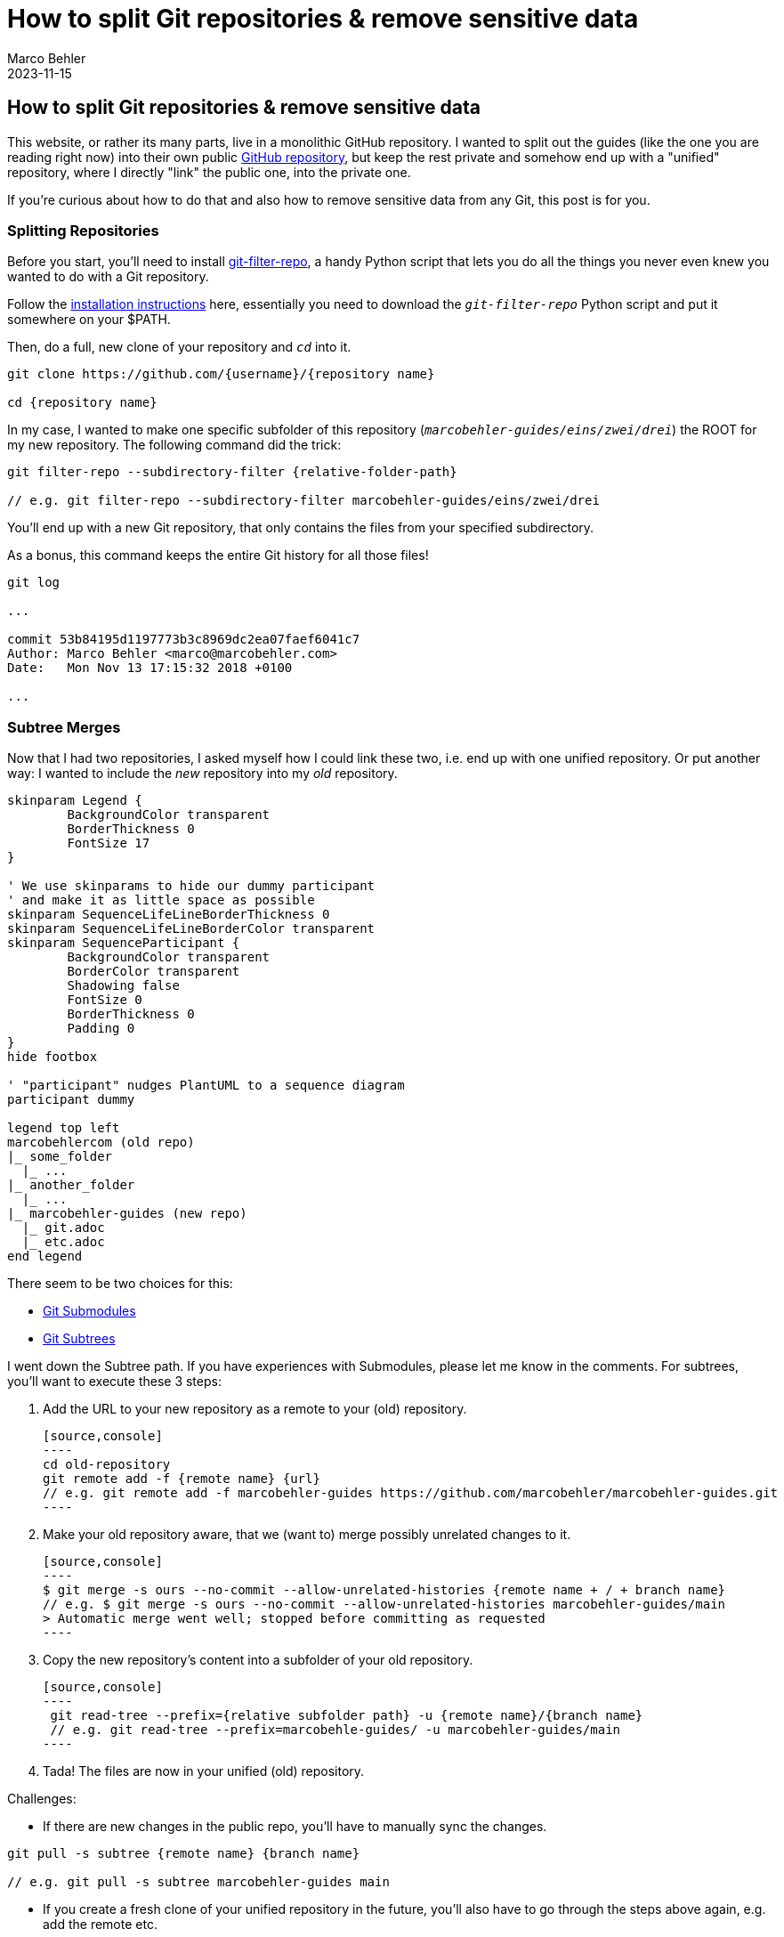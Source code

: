 = How to split Git repositories & remove sensitive data
Marco Behler
2023-11-15
:page-layout: layout-guides
:page-image: "/images/guides/undraw_split_testing_l1uw.png"
:page-published: true
:page-tags: ["git", "git subtree", "git filter-repo"]
:page-commento_id: git-splitting-repositories-removing-sensitive-data

== How to split Git repositories & remove sensitive data
This website, or rather its many parts, live in a monolithic GitHub repository. I wanted to split out the guides (like the one you are reading right now) into their own public https://github.com/marcobehler/marcobehler-guides[GitHub repository], but keep the rest private and somehow end up with a "unified" repository, where I directly "link" the public one, into the private one.

If you're curious about how to do that and also how to remove sensitive data from any Git, this post is for you.

=== Splitting Repositories

Before you start, you'll need to install https://github.com/newren/git-filter-repo[git-filter-repo], a handy Python script that lets you do all the things you never even knew you wanted to do with a Git repository.

Follow the https://github.com/newren/git-filter-repo/blob/main/INSTALL.md[installation instructions] here, essentially you need to download the `_git-filter-repo_` Python script and put it somewhere on your $PATH.

Then, do a full, new clone of your repository and `_cd_` into it.

[source,console]
----
git clone https://github.com/{username}/{repository name}

cd {repository name}
----

In my case, I wanted to make one specific subfolder of this repository (`_marcobehler-guides/eins/zwei/drei_`) the ROOT for my new repository. The following command did the trick:

[source,console]
----
git filter-repo --subdirectory-filter {relative-folder-path}

// e.g. git filter-repo --subdirectory-filter marcobehler-guides/eins/zwei/drei
----

You'll end up with a new Git repository, that only contains the files from your specified subdirectory.

As a bonus, this command keeps the entire Git history for all those files!

[source,console]
----
git log

...

commit 53b84195d1197773b3c8969dc2ea07faef6041c7
Author: Marco Behler <marco@marcobehler.com>
Date:   Mon Nov 13 17:15:32 2018 +0100

...
----


=== Subtree Merges

Now that I had two repositories, I asked myself how I could link these two, i.e. end up with one unified repository. Or put another way: I wanted to include the _new_ repository into my _old_ repository.

[plantuml, format=svg, opts="inline"]
----
skinparam Legend {
	BackgroundColor transparent
	BorderThickness 0
	FontSize 17
}

' We use skinparams to hide our dummy participant
' and make it as little space as possible
skinparam SequenceLifeLineBorderThickness 0
skinparam SequenceLifeLineBorderColor transparent
skinparam SequenceParticipant {
	BackgroundColor transparent
	BorderColor transparent
	Shadowing false
	FontSize 0
	BorderThickness 0
	Padding 0
}
hide footbox

' "participant" nudges PlantUML to a sequence diagram
participant dummy

legend top left
marcobehlercom (old repo)
|_ some_folder
  |_ ...
|_ another_folder
  |_ ...
|_ marcobehler-guides (new repo)
  |_ git.adoc
  |_ etc.adoc
end legend
----

There seem to be two choices for this:

* https://git-scm.com/book/en/v2/Git-Tools-Submodules[Git Submodules]
* https://gist.github.com/SKempin/b7857a6ff6bddb05717cc17a44091202[Git Subtrees]

I went down the Subtree path. If you have experiences with Submodules, please let me know in the comments. For subtrees, you'll want to execute these 3 steps:

1. Add the URL to your new repository as a remote to your (old) repository.

    [source,console]
    ----
    cd old-repository
    git remote add -f {remote name} {url}
    // e.g. git remote add -f marcobehler-guides https://github.com/marcobehler/marcobehler-guides.git
    ----

2. Make your old repository aware, that we (want to) merge possibly unrelated changes to it.

    [source,console]
    ----
    $ git merge -s ours --no-commit --allow-unrelated-histories {remote name + / + branch name}
    // e.g. $ git merge -s ours --no-commit --allow-unrelated-histories marcobehler-guides/main
    > Automatic merge went well; stopped before committing as requested
    ----

3. Copy the new repository's content into a subfolder of your old repository.

    [source,console]
    ----
     git read-tree --prefix={relative subfolder path} -u {remote name}/{branch name}
     // e.g. git read-tree --prefix=marcobehle-guides/ -u marcobehler-guides/main
    ----

4. Tada! The files are now in your unified (old) repository.

Challenges:

* If there are new changes in the public repo, you'll have to manually sync the changes.

[source, console]
----
git pull -s subtree {remote name} {branch name}

// e.g. git pull -s subtree marcobehler-guides main
----

* If you create a fresh clone of your unified repository in the future, you'll also have to go through the steps above again, e.g. add the remote etc.

Does anyone know any better ways for the syncing?

=== Removing Sensitive Data

Along the way I noticed I wanted to remove a couple of files from my new repository and also remove any trace of these files/contents from the Git history. (It might even have been the case that a friend asked me how to get rid of a leaked credential in his repository )

While you can use `_git filter-repo_` above to do that job, I used https://rtyley.github.io/bfg-repo-cleaner/[BFG Repo-Cleaner], because it seems to be simpler and faster (the website claims 10-720x - who wouldn't [line-through]#need# want that for a single run ;) ).

`_bfg_` is a good, old Java program, so you'll need https://www.marcobehler.com/guides/a-guide-to-java-versions-and-features[to have a JDK installed]. Then simply download the `_.jar_` file and you can run it like so:

[source,console]
----
java -jar bfg.jar --delete-files {your relative file path with sensitive data}

//e.g. java -jar bfg.jar --delete-files mysubDir/passwords.txt
----

*Important note*: I erroneously assumed that `_BFG_` will delete the file starting from my current commit. Not so.

`_BFG_` will only delete the *history* of the file. Which means, you'll actually first need to remove (`_git rm_`) the file. Commit that change so it's gone. *Then* run `_BFG_` to clean up the history of the file.

Now there won't be any trace of your sensitive data left.

=== Fin

That's all. I have the feeling I'll need another couple years to fully understand what Git, or rather tools like `_git filter-repo_` are capable of doing. It almost looks like a runner up to https://www.ffmpeg.org/[ffmpeg] in terms of complexity. So, stay tuned for more Git posts!

Meanwhile, you might enjoy my https://www.marcobehler.com/guides/git-merge-rebase[Git: Merge, Cherry-Pick & Rebase] guide.